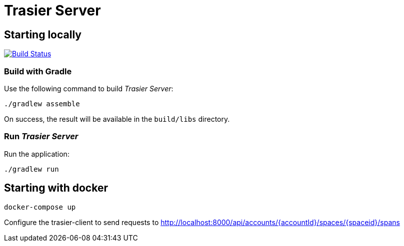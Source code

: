 = Trasier Server

== Starting locally

image:https://travis-ci.org/trasier/trasier-server.svg?branch=master["Build Status", link="https://travis-ci.org/trasier/trasier-server"]

=== Build with Gradle

Use the following command to build _Trasier Server_:

    ./gradlew assemble

On success, the result will be available in the `build/libs` directory.

=== Run _Trasier Server_

Run the application:

 ./gradlew run

== Starting with docker

`docker-compose up`

Configure the trasier-client to send requests to http://localhost:8000/api/accounts/{accountId}/spaces/{spaceid}/spans